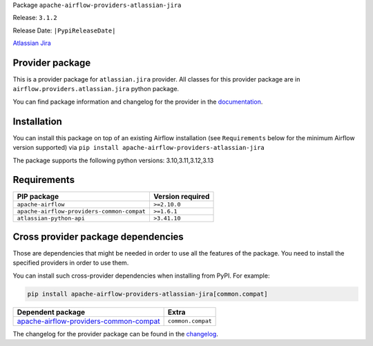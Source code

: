 
.. Licensed to the Apache Software Foundation (ASF) under one
   or more contributor license agreements.  See the NOTICE file
   distributed with this work for additional information
   regarding copyright ownership.  The ASF licenses this file
   to you under the Apache License, Version 2.0 (the
   "License"); you may not use this file except in compliance
   with the License.  You may obtain a copy of the License at

..   http://www.apache.org/licenses/LICENSE-2.0

.. Unless required by applicable law or agreed to in writing,
   software distributed under the License is distributed on an
   "AS IS" BASIS, WITHOUT WARRANTIES OR CONDITIONS OF ANY
   KIND, either express or implied.  See the License for the
   specific language governing permissions and limitations
   under the License.

.. NOTE! THIS FILE IS AUTOMATICALLY GENERATED AND WILL BE OVERWRITTEN!

.. IF YOU WANT TO MODIFY TEMPLATE FOR THIS FILE, YOU SHOULD MODIFY THE TEMPLATE
   ``PROVIDER_README_TEMPLATE.rst.jinja2`` IN the ``dev/breeze/src/airflow_breeze/templates`` DIRECTORY

Package ``apache-airflow-providers-atlassian-jira``

Release: ``3.1.2``

Release Date: ``|PypiReleaseDate|``

`Atlassian Jira <https://www.atlassian.com/software/jira/>`__


Provider package
----------------

This is a provider package for ``atlassian.jira`` provider. All classes for this provider package
are in ``airflow.providers.atlassian.jira`` python package.

You can find package information and changelog for the provider
in the `documentation <https://airflow.apache.org/docs/apache-airflow-providers-atlassian-jira/3.1.2/>`_.

Installation
------------

You can install this package on top of an existing Airflow installation (see ``Requirements`` below
for the minimum Airflow version supported) via
``pip install apache-airflow-providers-atlassian-jira``

The package supports the following python versions: 3.10,3.11,3.12,3.13

Requirements
------------

==========================================  ==================
PIP package                                 Version required
==========================================  ==================
``apache-airflow``                          ``>=2.10.0``
``apache-airflow-providers-common-compat``  ``>=1.6.1``
``atlassian-python-api``                    ``>3.41.10``
==========================================  ==================

Cross provider package dependencies
-----------------------------------

Those are dependencies that might be needed in order to use all the features of the package.
You need to install the specified providers in order to use them.

You can install such cross-provider dependencies when installing from PyPI. For example:

.. code-block:: bash

    pip install apache-airflow-providers-atlassian-jira[common.compat]


==================================================================================================================  =================
Dependent package                                                                                                   Extra
==================================================================================================================  =================
`apache-airflow-providers-common-compat <https://airflow.apache.org/docs/apache-airflow-providers-common-compat>`_  ``common.compat``
==================================================================================================================  =================

The changelog for the provider package can be found in the
`changelog <https://airflow.apache.org/docs/apache-airflow-providers-atlassian-jira/3.1.2/changelog.html>`_.

